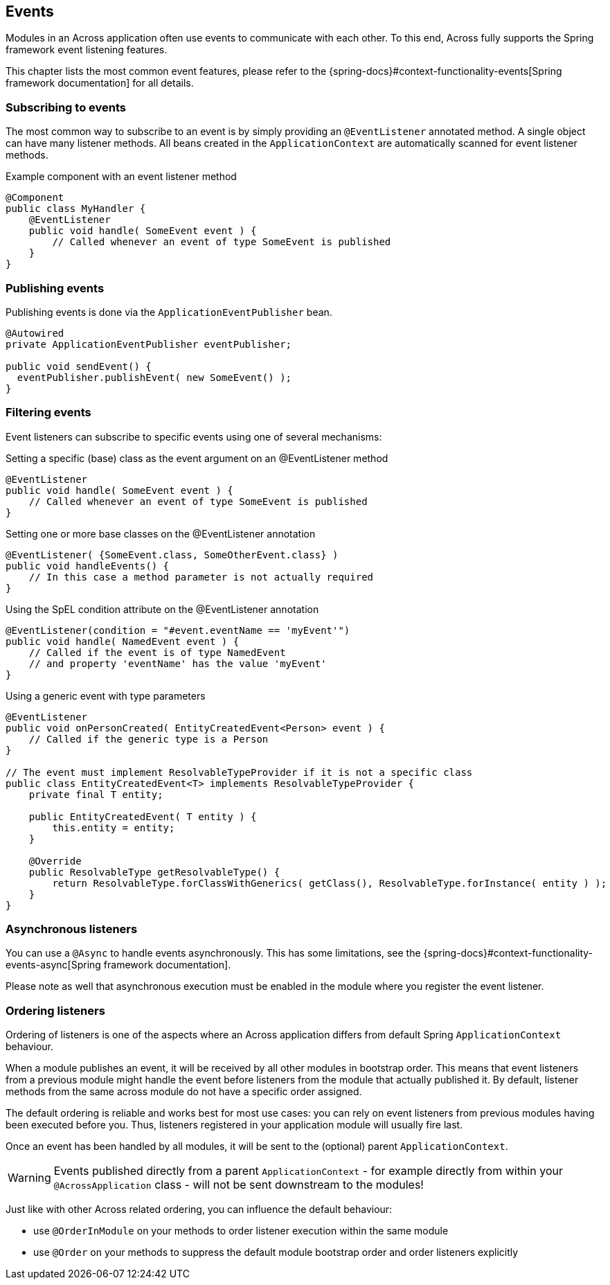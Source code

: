 [[events]]
== Events
Modules in an Across application often use events to communicate with each other.
To this end, Across fully supports the Spring framework event listening features.

This chapter lists the most common event features, please refer to the {spring-docs}#context-functionality-events[Spring framework documentation] for all details.

=== Subscribing to events
The most common way to subscribe to an event is by simply providing an `@EventListener` annotated method.
A single object can have many listener methods.
All beans created in the `ApplicationContext` are automatically scanned for event listener methods.

.Example component with an event listener method
[source,java,indent=0]
[subs="verbatim,attributes"]
----
@Component
public class MyHandler {
    @EventListener
    public void handle( SomeEvent event ) {
        // Called whenever an event of type SomeEvent is published
    }
}
----

=== Publishing events
Publishing events is done via the `ApplicationEventPublisher` bean.

[source,java,indent=0]
[subs="verbatim,attributes"]
----
@Autowired
private ApplicationEventPublisher eventPublisher;

public void sendEvent() {
  eventPublisher.publishEvent( new SomeEvent() );
}
----

=== Filtering events
Event listeners can subscribe to specific events using one of several mechanisms:

.Setting a specific (base) class as the event argument on an @EventListener method
[source,java]
----
@EventListener
public void handle( SomeEvent event ) {
    // Called whenever an event of type SomeEvent is published
}
----

.Setting one or more base classes on the @EventListener annotation
[source,java]
----
@EventListener( {SomeEvent.class, SomeOtherEvent.class} )
public void handleEvents() {
    // In this case a method parameter is not actually required
}
----

.Using the SpEL condition attribute on the @EventListener annotation
[source,java]
----
@EventListener(condition = "#event.eventName == 'myEvent'")
public void handle( NamedEvent event ) {
    // Called if the event is of type NamedEvent
    // and property 'eventName' has the value 'myEvent'
}
----

.Using a generic event with type parameters
[source,java]
----
@EventListener
public void onPersonCreated( EntityCreatedEvent<Person> event ) {
    // Called if the generic type is a Person
}

// The event must implement ResolvableTypeProvider if it is not a specific class
public class EntityCreatedEvent<T> implements ResolvableTypeProvider {
    private final T entity;

    public EntityCreatedEvent( T entity ) {
        this.entity = entity;
    }

    @Override
    public ResolvableType getResolvableType() {
        return ResolvableType.forClassWithGenerics( getClass(), ResolvableType.forInstance( entity ) );
    }
}
----

=== Asynchronous listeners
You can use a `@Async` to handle events asynchronously.
This has some limitations, see the {spring-docs}#context-functionality-events-async[Spring framework documentation].

Please note as well that asynchronous execution must be enabled in the module where you register the event listener.

[[event-handler-ordering]]
=== Ordering listeners
Ordering of listeners is one of the aspects where an Across application differs from default Spring `ApplicationContext` behaviour.

When a module publishes an event, it will be received by all other modules in bootstrap order.
This means that event listeners from a previous module might handle the event before listeners from the module that actually published it.
By default, listener methods from the same across module do not have a specific order assigned.

The default ordering is reliable and works best for most use cases: you can rely on event listeners from previous modules having been executed before you.
Thus, listeners registered in your application module will usually fire last.

Once an event has been handled by all modules, it will be sent to the (optional) parent `ApplicationContext`.

WARNING: Events published directly from a parent `ApplicationContext` - for example directly from within your `@AcrossApplication` class - will not be sent downstream to the modules!

Just like with other Across related ordering, you can influence the default behaviour:

* use `@OrderInModule` on your methods to order listener execution within the same module
* use `@Order` on your methods to suppress the default module bootstrap order and order listeners explicitly
